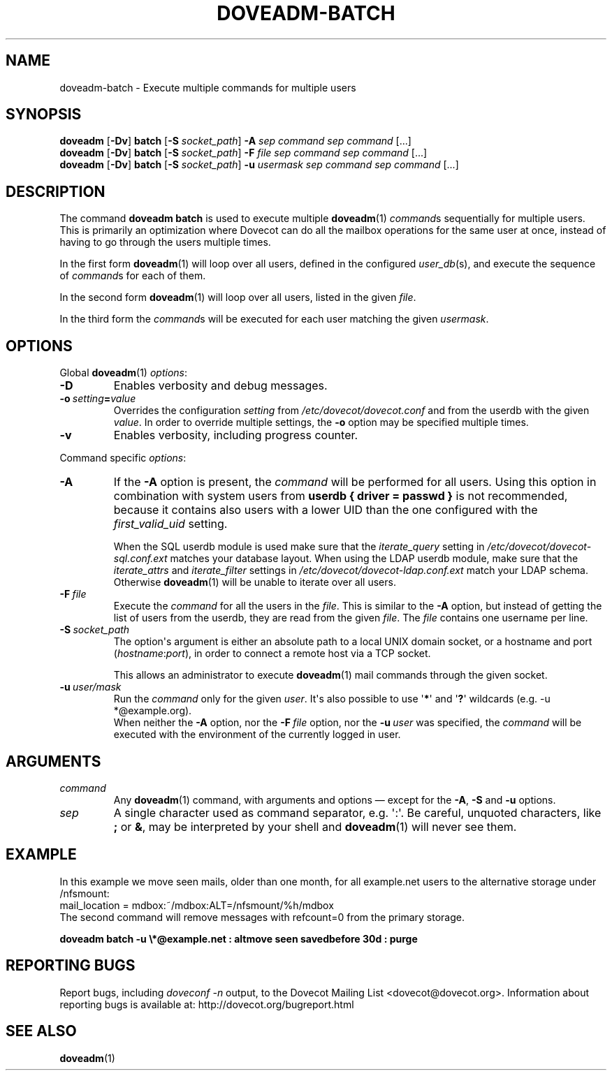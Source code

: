 .\" Copyright (c) 2013-2015 Dovecot authors, see the included COPYING file
.TH DOVEADM\-BATCH 1 "2015-05-09" "Dovecot v2.2" "Dovecot"
.SH NAME
doveadm\-batch \- Execute multiple commands for multiple users
.\"------------------------------------------------------------------------
.SH SYNOPSIS
.BR doveadm " [" \-Dv "] " batch " [" \-S
.IR socket_path "] "
.BI \-A " sep command sep command"
[...]
.br
.\"-------------------------------------
.BR doveadm " [" \-Dv "] " batch " [" \-S
.IR socket_path "] "
.BI \-F " file sep command sep command"
[...]
.br
.\"-------------------------------------
.BR doveadm " [" \-Dv "] " batch " [" \-S
.IR socket_path "] "
.BI \-u " usermask sep command sep command"
[...]
.\"------------------------------------------------------------------------
.SH DESCRIPTION
The command
.B doveadm batch
is used to execute multiple
.BR doveadm (1)
.IR command s
sequentially for multiple users.
This is primarily an optimization where Dovecot can do all the mailbox
operations for the same user at once, instead of having to go through
the users multiple times.
.PP
In the first form
.BR doveadm (1)
will loop over all users, defined in the configured
.IR user_db (s),
and execute the sequence of
.IR command s
for each of them.
.PP
In the second form
.BR doveadm (1)
will loop over all users, listed in the given
.IR file .
.PP
In the third form the
.IR command s
will be executed for each user matching the given
.IR usermask .
.\"------------------------------------------------------------------------
.SH OPTIONS
Global
.BR doveadm (1)
.IR options :
.TP
.B \-D
Enables verbosity and debug messages.
.TP
.BI \-o\  setting = value
Overrides the configuration
.I setting
from
.I /etc/dovecot/dovecot.conf
and from the userdb with the given
.IR value .
In order to override multiple settings, the
.B \-o
option may be specified multiple times.
.TP
.B \-v
Enables verbosity, including progress counter.
.\" --- command specific options --- "/.
.PP
Command specific
.IR options :
.\"-------------------------------------
.TP
.B \-A
If the
.B \-A
option is present, the
.I command
will be performed for all users.
Using this option in combination with system users from
.B userdb { driver = passwd }
is not recommended, because it contains also users with a lower UID than
the one configured with the
.I first_valid_uid
setting.
.sp
When the SQL userdb module is used make sure that the
.I iterate_query
setting in
.I /etc/dovecot/dovecot\-sql.conf.ext
matches your database layout.
When using the LDAP userdb module, make sure that the
.IR iterate_attrs " and " iterate_filter
settings in
.I /etc/dovecot/dovecot-ldap.conf.ext
match your LDAP schema.
Otherwise
.BR doveadm (1)
will be unable to iterate over all users.
.\"-------------------------------------
.TP
.BI \-F\  file
Execute the
.I command
for all the users in the
.IR file .
This is similar to the
.B \-A
option,
but instead of getting the list of users from the userdb,
they are read from the given
.IR file .
The
.I file
contains one username per line.
.\"-------------------------------------
.TP
.BI \-S\  socket_path
The option\(aqs argument is either an absolute path to a local UNIX domain
socket, or a hostname and port
.RI ( hostname : port ),
in order to connect a remote host via a TCP socket.
.sp
This allows an administrator to execute
.BR doveadm (1)
mail commands through the given socket.
.\"-------------------------------------
.TP
.BI \-u\  user/mask
Run the
.I command
only for the given
.IR user .
It\(aqs also possible to use
.RB \(aq * \(aq
and
.RB \(aq ? \(aq
wildcards (e.g. \-u *@example.org).
.br
When neither the
.B \-A
option, nor the
.BI \-F\  file
option, nor the
.BI \-u\  user
was specified, the
.I command
will be executed with the environment of the
currently logged in user.
.\"------------------------------------------------------------------------
.SH ARGUMENTS
.TP
.I command
Any
.BR doveadm (1)
command, with arguments and options \(em except for the
.BR \-A ", " \-S " and " \-u " options."
.\"-------------------------------------
.TP
.I sep
A single character used as command separator, e.g. \(aq:\(aq.
Be careful, unquoted characters, like
.BR ; " or " & ,
may be interpreted by your shell and
.BR doveadm (1)
will never see them.
.\"------------------------------------------------------------------------
.SH EXAMPLE
In this example we move seen mails, older than one month, for all
example.net users to the alternative storage under /nfsmount:
.br
.nf
mail_location = mdbox:~/mdbox:ALT=/nfsmount/%h/mdbox
.fi
The second command will remove messages with refcount=0 from the
primary storage.
.PP
.nf
.ft B
doveadm batch \-u \(rs*@example.net : altmove seen savedbefore 30d : purge
.ft P
.fi
.\"------------------------------------------------------------------------
.SH REPORTING BUGS
Report bugs, including
.I doveconf \-n
output, to the Dovecot Mailing List <dovecot@dovecot.org>.
Information about reporting bugs is available at:
http://dovecot.org/bugreport.html
.\"------------------------------------------------------------------------
.SH SEE ALSO
.BR doveadm (1)